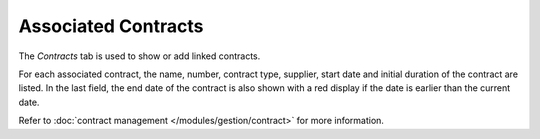 Associated Contracts
~~~~~~~~~~~~~~~~~~~~

The *Contracts* tab is used to show or add linked contracts.


.. image:: /modules/tabs/images/contract.png
   :alt: Contract display screen
   :align: center

For each associated contract, the name, number, contract type, supplier, start date and initial duration of the contract are listed. In the last field, the end date of the contract is also shown with a red display if the date is earlier than the current date.

Refer to :doc:`contract management </modules/gestion/contract>` for more information.
